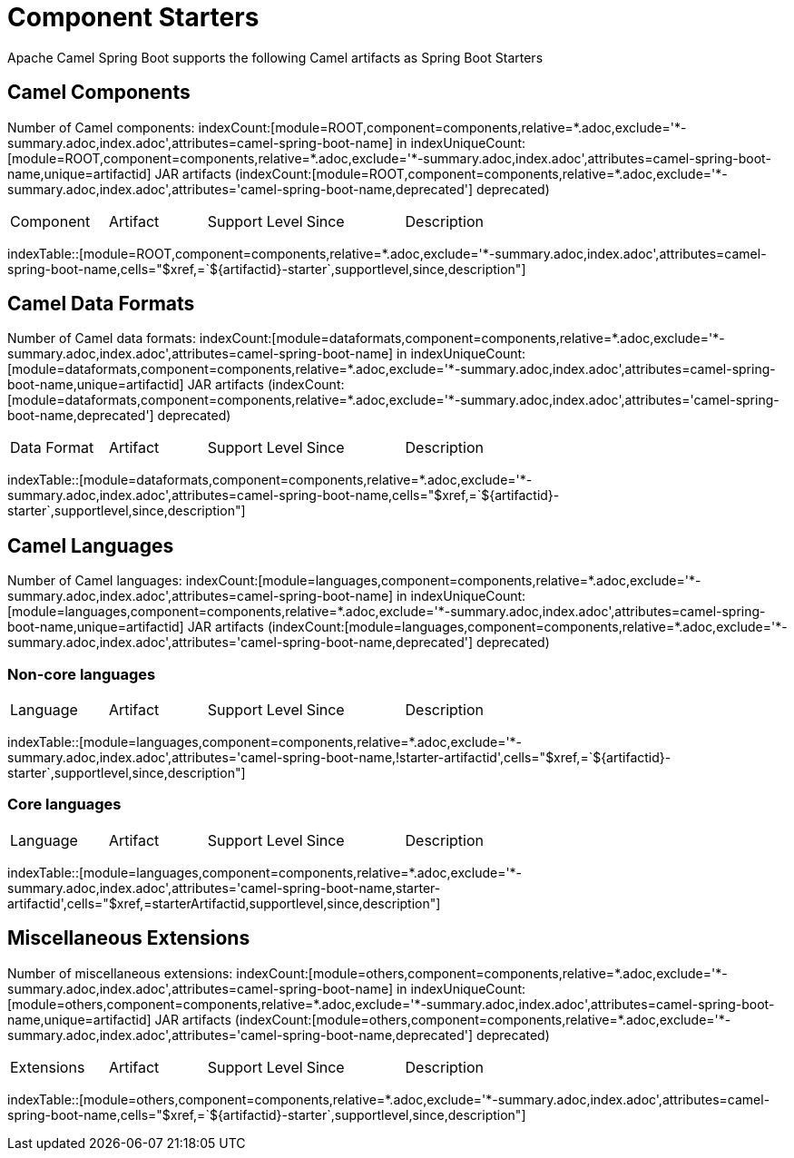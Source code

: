 = Component Starters
:cellformats: cells="$xref,=`$\{artifactid}-starter`,supportlevel,since,description"
:base-query: component=components,relative=*.adoc,exclude='*-summary.adoc,index.adoc'
:base-attributes-query: {base-query},attributes=camel-spring-boot-name
:base-deprecated-query: {base-query},attributes='camel-spring-boot-name,deprecated'
:base-missing-query: {base-query},attributes=!camel-spring-boot-name

ifdef::sb-statistics[]
== Statistics

:used: indexUniqueCount:[component=components,module=*,attributes=camel-spring-boot-name,unique=camel-spring-boot-name]

Used json files: {used}

:existing: indexCount:[component=components,module=spring-boot,family=example]

Existing json files: {existing}

ifeval::[{used} == {existing}]
There are ???? unused json files.
endif::[]

//[indexBlock, 'resourceid,json1=resourceid.slice(43),json2=(resourceid.slice(43)).slice(-5)',component=components,module=spring-boot,family=example]
//----
//resourceid: {resourceid}
//
//json1: {json1}
//
//json2: {json2}
// //,json3=resourceid.slice(43).split(".")[0\]
// //json3: {json3}
//----
endif::[]

Apache Camel Spring Boot supports the following Camel artifacts as Spring Boot Starters

== Camel Components

:components-query: module=ROOT,{base-attributes-query}

Number of Camel components: indexCount:[{components-query}] in indexUniqueCount:[{components-query},unique=artifactid] JAR artifacts (indexCount:[module=ROOT,{base-deprecated-query}] deprecated)

[{index-table-format}]
|===
| Component | Artifact | Support Level | Since | Description
|===
indexTable::[{components-query},{cellformats}]

ifdef::sb-statistics[]
=== Non-Spring-Boot Components

[{index-table-format}]
|===
| Component | Artifact | Support Level | Since | Description
|===
indexTable::[module=ROOT,{base-missing-query},{cellformats}]
endif::[]

== Camel Data Formats

:dataformats-query: module=dataformats,{base-attributes-query}

Number of Camel data formats: indexCount:[{dataformats-query}] in indexUniqueCount:[{dataformats-query},unique=artifactid] JAR artifacts (indexCount:[module=dataformats,{base-deprecated-query}] deprecated)

[{index-table-format}]
|===
| Data Format | Artifact | Support Level | Since | Description
|===
indexTable::[{dataformats-query},{cellformats}]

ifdef::sb-statistics[]
=== Non-Spring-Boot Data Formats

[{index-table-format}]
|===
| Data Format | Artifact | Support Level | Since | Description
|===
indexTable::[module=dataformats,{base-missing-query},{cellformats}]
endif::[]

== Camel Languages

:languages-query: module=languages,{base-attributes-query}

Number of Camel languages: indexCount:[{languages-query}] in indexUniqueCount:[{languages-query},unique=artifactid] JAR artifacts (indexCount:[module=languages,{base-deprecated-query}] deprecated)

:languages-query-non-core: module=languages,{base-query},attributes='camel-spring-boot-name,!starter-artifactid'
:languages-query-core: module=languages,{base-query},attributes='camel-spring-boot-name,starter-artifactid'
=== Non-core languages

[{index-table-format}]
|===
| Language | Artifact | Support Level | Since | Description
|===
indexTable::[{languages-query-non-core},{cellformats}]

=== Core languages

[{index-table-format}]
|===
| Language | Artifact | Support Level | Since | Description
|===
indexTable::[{languages-query-core},cells="$xref,=starterArtifactid,supportlevel,since,description"]

ifdef::sb-statistics[]
=== Non-Spring-Boot Languages

[{index-table-format}]
|===
| Language | Artifact | Support Level | Since | Description
|===
indexTable::[module=languages,{base-missing-query},{cellformats}]
endif::[]

== Miscellaneous Extensions

:others-query: module=others,{base-attributes-query}

Number of miscellaneous extensions: indexCount:[{others-query}] in indexUniqueCount:[{others-query},unique=artifactid] JAR artifacts (indexCount:[module=others,{base-deprecated-query}] deprecated)

[{index-table-format}]
|===
| Extensions | Artifact | Support Level | Since | Description
|===
indexTable::[{others-query},{cellformats}]

ifdef::sb-statistics[]
=== Non-Spring-Boot Miscellaneous Extensions

[{index-table-format}]
|===
| Extensions | Artifact | Support Level | Since | Description
|===
indexTable::[module=others,{base-missing-query},{cellformats}]
endif::[]
